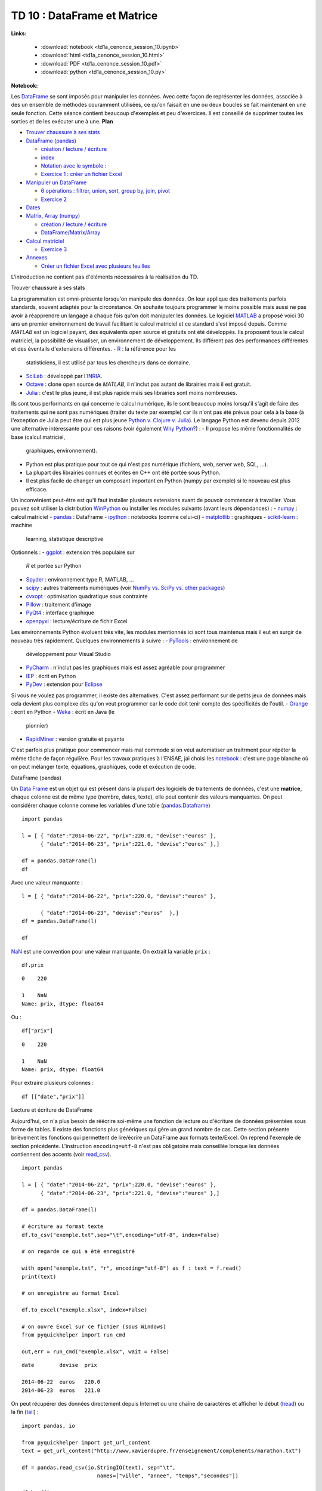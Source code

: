 
.. _td1acenoncesession10rst:

TD 10 : DataFrame et Matrice
============================

**Links:**

    * :download:`notebook <td1a_cenonce_session_10.ipynb>`
    * :download:`html <td1a_cenonce_session_10.html>`
    * :download:`PDF <td1a_cenonce_session_10.pdf>`
    * :download:`python <td1a_cenonce_session_10.py>`

**Notebook:**

Les `DataFrame <http://en.wikipedia.org/wiki/Data_frame>`__ se sont
imposés pour manipuler les données. Avec cette façon de représenter les
données, associée à des un ensemble de méthodes couramment utilisées, ce
qu'on faisait en une ou deux boucles se fait maintenant en une seule
fonction. Cette séance contient beaucoup d'exemples et peu d'exercices.
Il est conseillé de supprimer toutes les sorties et de les exécuter une
à une.
**Plan**

-  `Trouver chaussure à ses stats <#intro>`__
-  `DataFrame (pandas) <#df>`__

   -  `création / lecture / écriture <#io>`__
   -  `index <#index>`__
   -  `Notation avec le symbole : <#ix>`__
   -  `Exercice 1 : créer un fichier Excel <#exo1>`__

-  `Manipuler un DataFrame <#df2>`__

   -  `6 opérations : filtrer, union, sort, group by, join,
      pivot <#op>`__

   -  `Exercice 2 <#exo2>`__

-  `Dates <#date>`__
-  `Matrix, Array (numpy) <#mat>`__

   -  `création / lecture / écriture <#mat>`__
   -  `DataFrame/Matrix/Array <#diff>`__

-  `Calcul matriciel <#mat2>`__

   -  `Exercice 3 <#exo3>`__

-  `Annexes <#annex>`__

   -  `Créer un fichier Excel avec plusieurs feuilles <#excel>`__

L'introduction ne contient pas d'éléments nécessaires à la réalisation
du TD.

.. raw:: html

   <h2 id="intro">

Trouver chaussure à ses stats

.. raw:: html

   </h2>

La programmation est omni-présente lorsqu'on manipule des données. On
leur applique des traitements parfois standards, souvent adaptés pour la
circonstance. On souhaite toujours programmer le moins possible mais
aussi ne pas avoir à réapprendre un langage à chaque fois qu'on doit
manipuler les données.
Le logiciel `MATLAB <http://www.mathworks.fr/products/matlab/>`__ a
proposé voici 30 ans un premier environnement de travail facilitant le
calcul matriciel et ce standard s'est imposé depuis. Comme *MATLAB* est
un logiciel payant, des équivalents open source et gratuits ont été
développés. Ils proposent tous le calcul matriciel, la possibilité de
visualiser, un environnement de développement. Ils différent pas des
performances différentes et des éventails d'extensions différentes.
-  `R <http://www.r-project.org/>`__ : la référence pour les
   statisticiens, il est utilisé par tous les chercheurs dans ce
   domaine.
-  `SciLab <http://www.scilab.org/fr>`__ : développé par
   l'\ `INRIA <http://www.inria.fr/>`__.
-  `Octave <http://www.gnu.org/software/octave/>`__ : clone open source
   de *MATLAB*, il n'inclut pas autant de librairies mais il est
   gratuit.
-  `Julia <http://julialang.org/>`__ : c'est le plus jeune, il est plus
   rapide mais ses librairies sont moins nombreuses.

Ils sont tous performants en qui concerne le calcul numérique, ils le
sont beaucoup moins lorsqu'il s'agit de faire des traitements qui ne
sont pas numériques (traiter du texte par exemple) car ils n'ont pas été
prévus pour cela à la base (à l'exception de Julia peut être qui est
plus jeune `Python v. Clojure v.
Julia <http://matthewrocklin.com/blog/work/2014/01/13/Text-Benchmarks>`__).
Le langage Python est devenu depuis 2012 une alternative intéressante
pour ces raisons (voir également `Why
Python? <http://www.xavierdupre.fr/blog/2014-07-11_nojs.html>`__) :
-  Il propose les même fonctionnalités de base (calcul matriciel,
   graphiques, environnement).
-  Python est plus pratique pour tout ce qui n'est pas numérique
   (fichiers, web, server web, SQL, ...).
-  La plupart des librairies connues et écrites en C++ ont été portée
   sous Python.
-  Il est plus facile de changer un composant important en Python (numpy
   par exemple) si le nouveau est plus efficace.

Un inconvénient peut-être est qu'il faut installer plusieurs extensions
avant de pouvoir commencer à travailler. Vous pouvez soit utiliser la
distribution `WinPython <http://winpython.sourceforge.net/>`__ ou
installer les modules suivants (avant leurs dépendances) :
-  `numpy <http://www.numpy.org/>`__ : calcul matriciel
-  `pandas <http://pandas.pydata.org/>`__ : DataFrame
-  `ipython <http://ipython.org/>`__ : notebooks (comme celui-ci)
-  `matplotlib <http://matplotlib.org/>`__ : graphiques
-  `scikit-learn <http://scikit-learn.org/stable/>`__ : machine
   learning, statistique descriptive

Optionnels :
-  `ggplot <http://ggplot.yhathq.com/>`__ : extension très populaire sur
   *R* et portée sur Python
-  `Spyder <https://code.google.com/p/spyderlib/>`__ : environnement
   type R, MATLAB, ...
-  `scipy <http://www.scipy.org/>`__ : autres traitements numériques
   (voir `NumPy vs. SciPy vs. other
   packages <http://www.scipy.org/scipylib/faq.html#what-is-the-difference-between-numpy-and-scipy>`__)
-  `cvxopt <http://cvxopt.org/>`__ : optimisation quadratique sous
   contrainte
-  `Pillow <https://pypi.python.org/pypi/Pillow>`__ : traitement d'image
-  `PyQt4 <https://wiki.python.org/moin/PyQt4>`__ : interface graphique
-  `openpyxl <http://pythonhosted.org/openpyxl/>`__ : lecture/écriture
   de fichir Excel

Les environnements Python évoluent très vite, les modules mentionnés ici
sont tous maintenus mais il eut en surgir de nouveau très rapidement.
Quelques environnements à suivre :
-  `PyTools <http://pytools.codeplex.com/>`__ : environnement de
   développement pour Visual Studio
-  `PyCharm <http://www.jetbrains.com/pycharm/>`__ : n'inclut pas les
   graphiques mais est assez agréable pour programmer
-  `IEP <http://www.iep-project.org/index.html>`__ : écrit en Python
-  `PyDev <http://pydev.org/>`__ : extension pour
   `Eclipse <http://www.eclipse.org/>`__

Si vous ne voulez pas programmer, il existe des alternatives. C'est
assez performant sur de petits jeux de données mais cela devient plus
complexe dès qu'on veut programmer car le code doit tenir compte des
spécificités de l'outil.
-  `Orange <http://orange.biolab.si/>`__ : écrit en Python
-  `Weka <http://www.cs.waikato.ac.nz/ml/weka/>`__ : écrit en Java (le
   pionnier)
-  `RapidMiner <http://rapidminer.com/>`__ : version gratuite et payante

C'est parfois plus pratique pour commencer mais mal commode si on veut
automatiser un traitrment pour répéter la même tâche de façon régulière.
Pour les travaux pratiques à l'ENSAE, jai choisi les
`notebook <http://ipython.org/notebook.html>`__ : c'est une page blanche
où on peut mélanger texte, équations, graphiques, code et exécution de
code.

.. raw:: html

   <h2 id="df">

DataFrame (pandas)

.. raw:: html

   </h2>

Un `Data Frame <http://en.wikipedia.org/wiki/Data_frame>`__ est un objet
qui est présent dans la plupart des logiciels de traitements de données,
c'est une **matrice**, chaque colonne est de même type (nombre, dates,
texte), elle peut contenir des valeurs manquantes. On peut considérer
chaque colonne comme les variables d'une table
(`pandas.Dataframe <http://pandas.pydata.org/pandas-docs/dev/generated/pandas.DataFrame.html>`__)

::

    import pandas

    l = [ { "date":"2014-06-22", "prix":220.0, "devise":"euros" },
          { "date":"2014-06-23", "prix":221.0, "devise":"euros" },]

    df = pandas.DataFrame(l)
    df

.. raw:: html

    <div style="max-height:1000px;max-width:1500px;overflow:auto;">

    <table border="1" class="dataframe">
      <thead>

        <tr style="text-align: right;">
          <th></th>

          <th>date</th>
          <th>devise</th>

          <th>prix</th>
        </tr>

      </thead>
      <tbody>

        <tr>
          <th>0</th>

          <td> 2014-06-22</td>
          <td> euros</td>

          <td> 220</td>
        </tr>

        <tr>
          <th>1</th>

          <td> 2014-06-23</td>
          <td> euros</td>

          <td> 221</td>
        </tr>

      </tbody>
    </table>

    <p>2 rows × 3 columns</p>
    </div>

Avec une valeur manquante :

::

    l = [ { "date":"2014-06-22", "prix":220.0, "devise":"euros" },

          { "date":"2014-06-23", "devise":"euros"  },]
    df = pandas.DataFrame(l)

    df

.. raw:: html

    <div style="max-height:1000px;max-width:1500px;overflow:auto;">

    <table border="1" class="dataframe">
      <thead>

        <tr style="text-align: right;">
          <th></th>

          <th>date</th>
          <th>devise</th>

          <th>prix</th>
        </tr>

      </thead>
      <tbody>

        <tr>
          <th>0</th>

          <td> 2014-06-22</td>
          <td> euros</td>

          <td> 220</td>
        </tr>

        <tr>
          <th>1</th>

          <td> 2014-06-23</td>
          <td> euros</td>

          <td> NaN</td>
        </tr>

      </tbody>
    </table>

    <p>2 rows × 3 columns</p>
    </div>

`NaN <http://docs.scipy.org/doc/numpy/reference/generated/numpy.isnan.html#numpy.isnan>`__
est une convention pour une valeur manquante. On extrait la variable
``prix`` :

::

    df.prix

.. parsed-literal::

    0    220

    1    NaN
    Name: prix, dtype: float64

Ou :

::

    df["prix"]

.. parsed-literal::

    0    220

    1    NaN
    Name: prix, dtype: float64

Pour extraire plusieurs colonnes :

::

    df [["date","prix"]]

.. raw:: html

    <div style="max-height:1000px;max-width:1500px;overflow:auto;">

    <table border="1" class="dataframe">
      <thead>

        <tr style="text-align: right;">
          <th></th>

          <th>date</th>
          <th>prix</th>

        </tr>
      </thead>

      <tbody>
        <tr>

          <th>0</th>
          <td> 2014-06-22</td>

          <td> 220</td>
        </tr>

        <tr>
          <th>1</th>

          <td> 2014-06-23</td>
          <td> NaN</td>

        </tr>
      </tbody>

    </table>
    <p>2 rows × 2 columns</p>

    </div>

.. raw:: html

   <h3 id="io">

Lecture et écriture de DataFrame

.. raw:: html

   </h3>

Aujourd'hui, on n'a plus besoin de réécrire soi-même une fonction de
lecture ou d'écriture de données présentées sous forme de tables. Il
existe des fonctions plus génériques qui gère un grand nombre de cas.
Cette section présente brièvement les fonctions qui permettent de
lire/écrire un DataFrame aux formats texte/Excel. On reprend l'exemple
de section précédente. L'instruction ``encoding=utf-8`` n'est pas
obligatoire mais conseillée lorsque les données contiennent des accents
(voir
`read\_csv <http://pandas.pydata.org/pandas-docs/stable/generated/pandas.io.parsers.read_csv.html>`__).

::

    import pandas

    l = [ { "date":"2014-06-22", "prix":220.0, "devise":"euros" },
          { "date":"2014-06-23", "prix":221.0, "devise":"euros" },]

    df = pandas.DataFrame(l)

    # écriture au format texte
    df.to_csv("exemple.txt",sep="\t",encoding="utf-8", index=False)

    # on regarde ce qui a été enregistré

    with open("exemple.txt", "r", encoding="utf-8") as f : text = f.read()
    print(text)

    # on enregistre au format Excel

    df.to_excel("exemple.xlsx", index=False)

    # on ouvre Excel sur ce fichier (sous Windows)
    from pyquickhelper import run_cmd

    out,err = run_cmd("exemple.xlsx", wait = False)

.. parsed-literal::

    date	devise	prix

    2014-06-22	euros	220.0
    2014-06-23	euros	221.0

On peut récupérer des données directement depuis Internet ou une chaîne
de caractères et afficher le début
(`head <pandas.pydata.org/pandas-docs/stable/generated/pandas.DataFrame.head.html>`__)
ou la fin
(`tail <pandas.pydata.org/pandas-docs/stable/generated/pandas.DataFrame.tail.html>`__)
:

::

    import pandas, io

    from pyquickhelper import get_url_content
    text = get_url_content("http://www.xavierdupre.fr/enseignement/complements/marathon.txt")

    df = pandas.read_csv(io.StringIO(text), sep="\t",
                            names=["ville", "annee", "temps","secondes"])

    df.head()

.. raw:: html

    <div style="max-height:1000px;max-width:1500px;overflow:auto;">

    <table border="1" class="dataframe">
      <thead>

        <tr style="text-align: right;">
          <th></th>

          <th>ville</th>
          <th>annee</th>

          <th>temps</th>
          <th>secondes</th>

        </tr>
      </thead>

      <tbody>
        <tr>

          <th>0</th>
          <td> PARIS</td>

          <td> 2011</td>
          <td> 02:06:29</td>

          <td> 7589</td>
        </tr>

        <tr>
          <th>1</th>

          <td> PARIS</td>
          <td> 2010</td>

          <td> 02:06:41</td>
          <td> 7601</td>

        </tr>
        <tr>

          <th>2</th>
          <td> PARIS</td>

          <td> 2009</td>
          <td> 02:05:47</td>

          <td> 7547</td>
        </tr>

        <tr>
          <th>3</th>

          <td> PARIS</td>
          <td> 2008</td>

          <td> 02:06:40</td>
          <td> 7600</td>

        </tr>
        <tr>

          <th>4</th>
          <td> PARIS</td>

          <td> 2007</td>
          <td> 02:07:17</td>

          <td> 7637</td>
        </tr>

      </tbody>
    </table>

    <p>5 rows × 4 columns</p>
    </div>

.. raw:: html

   <h3 id="index">

DataFrame et Index

.. raw:: html

   </h3>

On désigne généralement une colonne ou *variable* par son nom. Les
lignes peuvent être désignées par un entier.

::

    import pandas

    l = [ { "date":"2014-06-22", "prix":220.0, "devise":"euros" },
          { "date":"2014-06-23", "prix":221.0, "devise":"euros" },]

    df = pandas.DataFrame(l)
    df

.. raw:: html

    <div style="max-height:1000px;max-width:1500px;overflow:auto;">

    <table border="1" class="dataframe">
      <thead>

        <tr style="text-align: right;">
          <th></th>

          <th>date</th>
          <th>devise</th>

          <th>prix</th>
        </tr>

      </thead>
      <tbody>

        <tr>
          <th>0</th>

          <td> 2014-06-22</td>
          <td> euros</td>

          <td> 220</td>
        </tr>

        <tr>
          <th>1</th>

          <td> 2014-06-23</td>
          <td> euros</td>

          <td> 221</td>
        </tr>

      </tbody>
    </table>

    <p>2 rows × 3 columns</p>
    </div>

On extrait une ligne
(`iloc <http://pandas.pydata.org/pandas-docs/dev/generated/pandas.DataFrame.iloc.html>`__)
:

::

    df.iloc[1]

.. parsed-literal::

    date      2014-06-23

    devise         euros
    prix             221

    Name: 1, dtype: object

Mais il est possible d'utiliser une colonne ou plusieurs colonnes comme
index
(`set\_index <http://pandas.pydata.org/pandas-docs/stable/generated/pandas.DataFrame.set_index.html>`__)
:

::

    dfi = df.set_index("date")

    dfi

.. raw:: html

    <div style="max-height:1000px;max-width:1500px;overflow:auto;">

    <table border="1" class="dataframe">
      <thead>

        <tr style="text-align: right;">
          <th></th>

          <th>devise</th>
          <th>prix</th>

        </tr>
        <tr>

          <th>date</th>
          <th></th>

          <th></th>
        </tr>

      </thead>
      <tbody>

        <tr>
          <th>2014-06-22</th>

          <td> euros</td>
          <td> 220</td>

        </tr>
        <tr>

          <th>2014-06-23</th>
          <td> euros</td>

          <td> 221</td>
        </tr>

      </tbody>
    </table>

    <p>2 rows × 2 columns</p>
    </div>

On peut maintenant désigner une ligne par une date :

::

    dfi.ilocix["2014-06-23"]

.. parsed-literal::

    devise    euros

    prix        221
    Name: 2014-06-23, dtype: object

Il est possible d'utiliser plusieurs colonnes comme index :

::

    df = pandas.DataFrame([ {"prénom":"xavier", "nom":"dupré", "arrondissement":18},

           {"prénom":"clémence", "nom":"dupré", "arrondissement":15 } ])
    dfi = df.set_index(["nom","prénom"])

    dfi.iloc["dupré","xavier"]

.. parsed-literal::

    arrondissement    18

    Name: (dupré, xavier), dtype: int64

Si on veut changer l'index ou le supprimer
(`reset\_index <http://pandas.pydata.org/pandas-docs/stable/generated/pandas.DataFrame.reset_index.html>`__)
:

::

    dfi.reset_index(drop=False, inplace=True)

            # le mot-clé drop pour garder ou non les colonnes servant d'index
            # inplace signifie qu'on modifie l'instance et non qu'une copie est modifiée

            # donc on peut aussi écrire dfi2 = dfi.reset_index(drop=False)
    dfi.set_index(["nom", "arrondissement"],inplace=True)

    dfi

.. raw:: html

    <div style="max-height:1000px;max-width:1500px;overflow:auto;">

    <table border="1" class="dataframe">
      <thead>

        <tr style="text-align: right;">
          <th></th>

          <th></th>
          <th>prénom</th>

        </tr>
        <tr>

          <th>nom</th>
          <th>arrondissement</th>

          <th></th>
        </tr>

      </thead>
      <tbody>

        <tr>
          <th rowspan="2" valign="top">dupré</th>

          <th>18</th>
          <td>   xavier</td>

        </tr>
        <tr>

          <th>15</th>
          <td> clémence</td>

        </tr>
      </tbody>

    </table>
    <p>2 rows × 1 columns</p>

    </div>

.. raw:: html

   <h3 id="ix">

Notation avec le symbole ``:``

.. raw:: html

   </h3>

Le symbole ``:`` désigne une plage de valeur.

::

    import pandas, io

    from pyquickhelper import get_url_content
    text = get_url_content("http://www.xavierdupre.fr/enseignement/complements/marathon.txt")

    df = pandas.read_csv(io.StringIO(text), sep="\t",
                            names=["ville", "annee", "temps","secondes"])

    df.head()

.. raw:: html

    <div style="max-height:1000px;max-width:1500px;overflow:auto;">

    <table border="1" class="dataframe">
      <thead>

        <tr style="text-align: right;">
          <th></th>

          <th>ville</th>
          <th>annee</th>

          <th>temps</th>
          <th>secondes</th>

        </tr>
      </thead>

      <tbody>
        <tr>

          <th>0</th>
          <td> PARIS</td>

          <td> 2011</td>
          <td> 02:06:29</td>

          <td> 7589</td>
        </tr>

        <tr>
          <th>1</th>

          <td> PARIS</td>
          <td> 2010</td>

          <td> 02:06:41</td>
          <td> 7601</td>

        </tr>
        <tr>

          <th>2</th>
          <td> PARIS</td>

          <td> 2009</td>
          <td> 02:05:47</td>

          <td> 7547</td>
        </tr>

        <tr>
          <th>3</th>

          <td> PARIS</td>
          <td> 2008</td>

          <td> 02:06:40</td>
          <td> 7600</td>

        </tr>
        <tr>

          <th>4</th>
          <td> PARIS</td>

          <td> 2007</td>
          <td> 02:07:17</td>

          <td> 7637</td>
        </tr>

      </tbody>
    </table>

    <p>5 rows × 4 columns</p>
    </div>

On peut sélectionner un sous-ensemble de lignes :

::

    df[3:6]

.. raw:: html

    <div style="max-height:1000px;max-width:1500px;overflow:auto;">

    <table border="1" class="dataframe">
      <thead>

        <tr style="text-align: right;">
          <th></th>

          <th>ville</th>
          <th>annee</th>

          <th>temps</th>
          <th>secondes</th>

        </tr>
      </thead>

      <tbody>
        <tr>

          <th>3</th>
          <td> PARIS</td>

          <td> 2008</td>
          <td> 02:06:40</td>

          <td> 7600</td>
        </tr>

        <tr>
          <th>4</th>

          <td> PARIS</td>
          <td> 2007</td>

          <td> 02:07:17</td>
          <td> 7637</td>

        </tr>
        <tr>

          <th>5</th>
          <td> PARIS</td>

          <td> 2006</td>
          <td> 02:08:03</td>

          <td> 7683</td>
        </tr>

      </tbody>
    </table>

    <p>3 rows × 4 columns</p>
    </div>

On extrait la même plage mais avec deux colonnes seulement :

::

    df.iloc[3:6,["annee","temps"]]

.. raw:: html

    <div style="max-height:1000px;max-width:1500px;overflow:auto;">

    <table border="1" class="dataframe">
      <thead>

        <tr style="text-align: right;">
          <th></th>

          <th>annee</th>
          <th>temps</th>

        </tr>
      </thead>

      <tbody>
        <tr>

          <th>3</th>
          <td> 2008</td>

          <td> 02:06:40</td>
        </tr>

        <tr>
          <th>4</th>

          <td> 2007</td>
          <td> 02:07:17</td>

        </tr>
        <tr>

          <th>5</th>
          <td> 2006</td>

          <td> 02:08:03</td>
        </tr>

        <tr>
          <th>6</th>

          <td> 2005</td>
          <td> 02:08:02</td>

        </tr>
      </tbody>

    </table>
    <p>4 rows × 2 columns</p>

    </div>

Le même code pour lequel on renomme les colonnes extraites :

::

    sub = df.iloc[3:6,["annee","temps"]]

    sub.columns = ["year","time"]
    sub

.. raw:: html

    <div style="max-height:1000px;max-width:1500px;overflow:auto;">

    <table border="1" class="dataframe">
      <thead>

        <tr style="text-align: right;">
          <th></th>

          <th>year</th>
          <th>time</th>

        </tr>
      </thead>

      <tbody>
        <tr>

          <th>3</th>
          <td> 2008</td>

          <td> 02:06:40</td>
        </tr>

        <tr>
          <th>4</th>

          <td> 2007</td>
          <td> 02:07:17</td>

        </tr>
        <tr>

          <th>5</th>
          <td> 2006</td>

          <td> 02:08:03</td>
        </tr>

        <tr>
          <th>6</th>

          <td> 2005</td>
          <td> 02:08:02</td>

        </tr>
      </tbody>

    </table>
    <p>4 rows × 2 columns</p>

    </div>

.. raw:: html

   <h3 id="exo1">

Exercice 1 : créer un fichier Excel

.. raw:: html

   </h3>

On souhaite récupérer les données
`marathon.txt <http://www.xavierdupre.fr/enseignement/complements/marathon.txt>`__,
les indexer selon la ville et l'année puis sauve le tout au format
Excel.

::

    import pandas, io

    # ...
.. raw:: html

   <h2 id="df2">

Manipuler un DataFrame

.. raw:: html

   </h2>

Si la structure *DataFrame* s'est imposée, c'est parce qu'on effectue
toujours les mêmes opérations. Chaque fonction cache une boucle ou deux
dont le coût est précisé en fin de ligne :
-  **filter** : on sélectionne un sous-ensemble de lignes qui vérifie
   une condition :math:`\rightarrow O(n)`
-  **union** : concaténation de deux jeux de données
   :math:`\rightarrow O(n_1 + n_2)`
-  **sort** : tri :math:`\rightarrow O(n \ln n)`
-  **group by** : grouper des lignes qui partagent une valeur commune
   :math:`\rightarrow O(n)`
-  **join** : fusionner deux jeux de données en associant les lignes qui
   partagent une valeur commune
   :math:`\rightarrow \in [O(n_1 + n_2), O(n_1 n_2)]`
-  **pivot** : utiliser des valeurs présent dans colonne comme noms de
   colonnes :math:`\rightarrow O(n)`

Les 5 premières opérations sont issues de la logique de manipulation des
données avec le langage
`SQL <http://fr.wikipedia.org/wiki/Structured_Query_Language>`__ (ou le
logiciel `SAS <http://www.sas.com>`__). La dernière correspond à un
`tableau croisé
dynamique <http://fr.wikipedia.org/wiki/Tableau_crois%C3%A9_dynamique>`__.

.. raw:: html

   <h3 id="op">

6 opérations : filtrer, union, sort, group by, join, pivot

.. raw:: html

   </h3>
